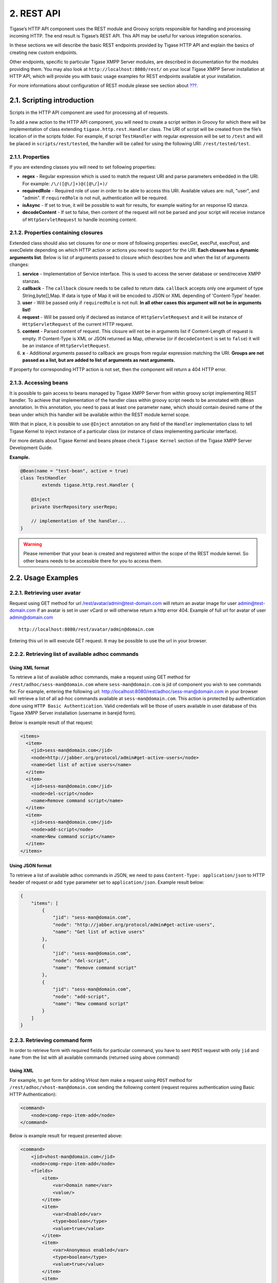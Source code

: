 2. REST API
============

Tigase’s HTTP API component uses the REST module and Groovy scripts responsible for handling and processing incoming HTTP. The end result is Tigase’s REST API. This API may be useful for various integration scenarios.

In these sections we will describe the basic REST endpoints provided by Tigase HTTP API and explain the basics of creating new custom endpoints.

Other endpoints, specific to particular Tigase XMPP Server modules, are described in documentation for the modules providing them. You may also look at ``http://localhost:8080/rest/`` on your local Tigase XMPP Server installation at HTTP API, which will provide you with basic usage examples for REST endpoints available at your installation.

For more informations about configuration of REST module please see section about `??? <#REST module>`__.

2.1. Scripting introduction
----------------------------

Scripts in the HTTP API component are used for processing all of requests.

To add a new action to the HTTP API component, you will need to create a script written in Groovy for which there will be implementation of class extending ``tigase.http.rest.Handler`` class. The URI of script will be created from the file’s location of in the scripts folder. For example, if script ``TestHandler`` with regular expression will be set to ``/test`` and will be placed in ``scripts/rest/tested``, the handler will be called for using the following URI: ``/rest/tested/test``.

2.1.1. Properties
^^^^^^^^^^^^^^^^^^^

If you are extending classes you will need to set following properties:

-  **regex** - Regular expression which is used to match the request URI and parse parameters embedded in the URI. For example: ``/\/([@\/]+)@([@\/]+)/``

-  **requiredRole** - Required role of user in order to be able to access this URI. Available values are: null, "user", and "admin". If ``requiredRole`` is not null, authentication will be required.

-  **isAsync** - If set to true, it will be possible to wait for results, for example waiting for an response IQ stanza.

-  **decodeContent** - If set to false, then content of the request will not be parsed and your script will receive instance of ``HttpServletRequest`` to handle incoming content.

2.1.2. Properties containing closures
^^^^^^^^^^^^^^^^^^^^^^^^^^^^^^^^^^^^^^^

Extended class should also set closures for one or more of following properties: execGet, execPut, execPost, and execDelete depending on which HTTP action or actions you need to support for the URI. **Each closure has a dynamic arguments list**. Below is list of arguments passed to closure which describes how and when the list of arguments changes:

1. **service** - Implementation of Service interface. This is used to access the server database or send/receive XMPP stanzas.

2. **callback** - The ``callback`` closure needs to be called to return data. ``callback`` accepts only one argument of type String,byte[],Map. If data is type of Map it will be encoded to JSON or XML depending of 'Content-Type' header.

3. **user** - Will be passed only if ``requiredRole`` is not null. **In all other cases this argument will not be in arguments list!**

4. **request** - Will be passed only if declared as instance of ``HttpServletRequest`` and it will be instance of ``HttpServletRequest`` of the current HTTP request.

5. **content** - Parsed content of request. This closure will not be in arguments list if Content-Length of request is empty. If Content-Type is XML or JSON returned as Map, otherwise (or if ``decodeContent`` is set to ``false``) it will be an instance of ``HttpServletRequest``.

6. **x** - Additional arguments passed to callback are groups from regular expression matching the URI. **Groups are not passed as a list, but are added to list of arguments as next arguments.**

If property for corresponding HTTP action is not set, then the component will return a 404 HTTP error.


2.1.3. Accessing beans
^^^^^^^^^^^^^^^^^^^^^^^^^^

It is possible to gain access to beans managed by Tigase XMPP Server from within groovy script implementing REST handler. To achieve that implementation of the handler class within groovy script needs to be annotated with ``@Bean`` annotation. In this annotation, you need to pass at least one parameter ``name``, which should contain desired name of the bean under which this handler will be available within the REST module kernel scope.

With that in place, it is possible to use ``@Inject`` annotation on any field of the ``Handler`` implementation class to tell Tigase Kernel to inject instance of a particular class (or instance of class implementing particular interface).

For more details about Tigase Kernel and beans please check ``Tigase Kernel`` section of the Tigase XMPP Server Development Guide.

**Example.**

.. code:: java

   @Bean(name = "test-bean", active = true)
   class TestHandler
           extends tigase.http.rest.Handler {

       @Inject
       private UserRepository userRepo;

       // implementation of the handler...
   }

.. Warning::

    Please remember that your bean is created and registered within the scope of the REST module kernel. So other beans needs to be accessible there for you to access them.

2.2. Usage Examples
--------------------

2.2.1. Retrieving user avatar
^^^^^^^^^^^^^^^^^^^^^^^^^^^^^^^

Request using GET method for url /rest/avatar/admin@test-domain.com will return an avatar image for user admin@test-domain.com if an avatar is set in user vCard or will otherwise return a http error 404. Example of full url for avatar of user admin@domain.com

::

   http://localhost:8080/rest/avatar/admin@domain.com

Entering this url in will execute GET request. It may be possible to use the url in your browser.

2.2.2. Retrieving list of available adhoc commands
^^^^^^^^^^^^^^^^^^^^^^^^^^^^^^^^^^^^^^^^^^^^^^^^^^^

Using XML format
~~~~~~~~~~~~~~~~~~~

To retrieve a list of available adhoc commands, make a request using GET method for ``/rest/adhoc/sess-man@domain.com`` where ``sess-man@domain.com`` is jid of component you wish to see commands for. For example, entering the following url: http://localhost:8080/rest/adhoc/sess-man@domain.com in your browser will retrieve a list of all ad-hoc commands available at ``sess-man@domain.com``. This action is protected by authentication done using ``HTTP Basic Authentication``. Valid credentials will be those of users available in user database of this Tigase XMPP Server installation (username in barejid form).

Below is example result of that request:

.. code:: xml

   <items>
     <item>
       <jid>sess-man@domain.com</jid>
       <node>http://jabber.org/protocol/admin#get-active-users</node>
       <name>Get list of active users</name>
     </item>
     <item>
       <jid>sess-man@domain.com</jid>
       <node>del-script</node>
       <name>Remove command script</name>
     </item>
     <item>
       <jid>sess-man@domain.com</jid>
       <node>add-script</node>
       <name>New command script</name>
     </item>
   </items>


Using JSON format
~~~~~~~~~~~~~~~~~~

To retrieve a list of available adhoc commands in JSON, we need to pass ``Content-Type: application/json`` to HTTP header of request or add ``type`` parameter set to ``application/json``. Example result below:

.. code:: json

   {
       "items": [
           {
               "jid": "sess-man@domain.com",
               "node": "http://jabber.org/protocol/admin#get-active-users",
               "name": "Get list of active users"
           },
           {
               "jid": "sess-man@domain.com",
               "node": "del-script",
               "name": "Remove command script"
           },
           {
               "jid": "sess-man@domain.com",
               "node": "add-script",
               "name": "New command script"
           }
       ]
   }


2.2.3. Retrieving command form
^^^^^^^^^^^^^^^^^^^^^^^^^^^^^^^

In order to retrieve form with required fields for particular command, you have to sent ``POST`` request with only ``jid`` and ``name`` from the list with all available commands (returned using above command)

Using XML
~~~~~~~~~~~

For example, to get form for adding VHost item make a request using ``POST`` method for ``/rest/adhoc/vhost-man@domain.com`` sending the following content (request requires authentication using Basic HTTP Authentication):

.. code:: xml

   <command>
       <node>comp-repo-item-add</node>
   </command>

Below is example result for request presented above:

.. code:: xml

   <command>
       <jid>vhost-man@domain.com</jid>
       <node>comp-repo-item-add</node>
       <fields>
           <item>
               <var>Domain name</var>
               <value/>
           </item>
           <item>
               <var>Enabled</var>
               <type>boolean</type>
               <value>true</value>
           </item>
           <item>
               <var>Anonymous enabled</var>
               <type>boolean</type>
               <value>true</value>
           </item>
           <item>
               <var>In-band registration</var>
               <type>boolean</type>
               <value>true</value>
           </item>
           <item>
               <var>TLS</var>
               <type>fixed</type>
               <value>This installation forces VHost to require TLS. If you need to use unencrypted connections set &amp;apos;vhost-tls-required&amp;apos;
                   property to &amp;apos;false&amp;apos; in the installation configuration file
               </value>
           </item>
           <item>
               <var>Max users</var>
               <value>0</value>
           </item>
           …
       </fields>
       <instructions>âNOTE: Options without value set will use configuration defined in 'DEFAULT' VHostâ</instructions>
   </command>

Using JSON
~~~~~~~~~~~~~~~

For example, to get form for adding VHost item make a request using ``POST`` method for ``/rest/adhoc/vhost-man@domain.com`` using ``Content-Type: application/json`` and sending the following content (request requires authentication using Basic HTTP Authentication) :

.. code:: json

   {
     "command": {
       "node" : "comp-repo-item-add"
     }
   }

Below is an example result for request presented above:

.. code:: json

   {
     "command": {
       "jid": "vhost-man@domain.com",
       "node": "comp-repo-item-add",
       "fields": [
         {
           "var": "Domain name",
           "value": null
         },
         {
           "var": "Enabled",
           "type": "boolean",
           "value": "true"
         },
         {
           "var": "Anonymous enabled",
           "type": "boolean",
           "value": "true"
         },
         {
           "var": "In-band registration",
           "type": "boolean",
           "value": "true"
         },
         {
           "var": "TLS",
           "type": "fixed",
           "value": "This installation forces VHost to require TLS. If you need to use unencrypted connections set &apos;vhost-tls-required&apos; property to &apos;false&apos; in the installation configuration file"
         },
         {
           "var": "Max users",
           "value": "0"
         }
         …
       ],
       "instructions": "❗NOTE: Options without value set will use configuration defined in 'DEFAULT' VHost❗"
     }
   }

2.2.4. Executing example ad-hoc commands
^^^^^^^^^^^^^^^^^^^^^^^^^^^^^^^^^^^^^^^^^^^^

Retrieving list of active users
~~~~~~~~~~~~~~~~~~~~~~~~~~~~~~~~~~

Using XML
'''''''''''

To execute the command to get a list of active users, make a request using POST method for ``/rest/adhoc/sess-man@domain.com`` sending the following content (request requires authentication using Basic HTTP Authentication):

.. code:: xml

   <command>
     <node>http://jabber.org/protocol/admin#get-active-users</node>
     <fields>
       <item>
         <var>domainjid</var>
         <value>domain.com</value>
       </item>
       <item>
         <var>max_items</var>
         <value>25</value>
       </item>
     </fields>
   </command>

In this request we passed all the parameters needed to execute adhoc command. We passed the node of the adhoc command and values for fields required by that command. We passed values of "domain.com" for "domainjid" field and "25" for "max_items" field. We also need to pass ``Content-Type: text/xml`` to HTTP header of request or add ``type`` parameter set to ``text/xml``.

   **Note**

   In case of multi value fields use following format:

.. code:: xml

   <value>
       <item>first-value</item>
       <item>second-value</item>
   </value>

Below is example result for request presented above:

.. code:: xml

   <command>
     <jid>sess-man@domain.com</jid>
     <node>http://jabber.org/protocol/admin#get-active-users</node>
     <fields>
       <item>
         <var>Users: 2</var>
         <label>text-multi</label>
         <value>admin@domain.com</value>
         <value>user1@domain.com</value>
       </item>
     </fields>
   </command>


Using JSON
'''''''''''

To execute the command to get active users in JSON format, make a request using POST method for /rest/adhoc/sess-man@domain.com sending the following content (this request also requires authentication using Basic HTTP Authentication):

.. code:: json

   {
     "command" : {
       "node" : "http://jabber.org/protocol/admin#get-active-users",
       "fields" : [
         {
           "var" : "domainjid",
           "value" : "domain.com"
         },
         {
           "var" : "max_items",
           "value" : "25"
         }
       ]
     }
   }

In this request we passed all parameters needed to execute adhoc command. We passed the node of adhoc command and values for fields required by adhoc command. In this case we passed value of "domain.com" for "domainjid" field and "25" for "max_items" field.

Below is an example result for request presented above:

.. code:: json

   {
       "command": {
           "jid": "sess-man@domain.com",
           "node": "http://jabber.org/protocol/admin#get-active-users",
           "fields": [
               {
                   "var": "Users: 1",
                   "label": "text-multi",
                   "value": [
                     "admin@domain.com",
                     "user1@domain.com"
                   ]
               }
           ]
       }
   }

Ending a user session
~~~~~~~~~~~~~~~~~~~~~~~

To execute the end user session command, make a request using POST method for ``/rest/adhoc/sess-man@domain.com``. The Context of what is sent, may differ depending on circumstance. For example, it may require authentication using *Basic HTTP Authentication* with admin credentials. *sess-man@domain.com* in URL is the JID of session manager component which usually is in form of *sess-man@domain* where ``domain`` is hosted domain name.

Using XML
''''''''''

To execute the command using XML content you need to set HTTP header ``Content-Type`` to ``application/xml``

.. code:: xml

   <command>
     <node>http://jabber.org/protocol/admin#end-user-session</node>
     <fields>
       <item>
         <var>accountjids</var>
         <value>
           <item>test@domain.com</item>
         </value>
       </item>
     </fields>
   </command>

Where ``test@domain.com`` is JID of user which should be disconnected.

As a result server will return following XML:

.. code:: xml

   <command>
     <jid>sess-man@domain.com</jid>
     <node>http://jabber.org/protocol/admin#end-user-session</node>
     <fields>
       <item>
         <var>Notes</var>
         <type>text-multi</type>
         <value>Operation successful for user test@domain.com/resource</value>
        </item>
     </fields>
   </command>

This will confirm that user ``test@domain.com`` with resource ``resource`` was connected and has been disconnected.

If the user was not connected server will return following response:

.. code:: xml

   <command>
     <jid>sess-man@domain.com</jid>
     <node>http://jabber.org/protocol/admin#end-user-session</node>
     <fields />
   </command>

Using JSON
'''''''''''

To execute the command using JSON you will need to set HTTP header ``Content-Type`` to ``application/json``

.. code:: json

   {
     "command" : {
       "node": "http://jabber.org/protocol/admin#end-user-session",
       "fields": [
           {
               "var" : "accountjids",
               "value" : [
                   "test@domain.com"
               ]
           }
       ]
     }
   }

Where ``test@domain.com`` is JID of user who will be disconnected

As a result, the server will return following JSON:

.. code:: json

   {
     "command" : {
       "jid" : "sess-man@domain.com",
       "node" : "http://jabber.org/protocol/admin#end-user-session",
       "fields" : [
         {
           "var" : "Notes",
           "type" : "text-multi",
           "value" : [
             "Operation successful for user test@domain.com/resource"
           ]
         }
      ]
     }
   }

To confirm that user ``test@domain.com`` with resource ``resource`` was connect and it was disconnected.

If user was not connected server will return the following response:

.. code:: json

   {
     "command" : {
       "jid" : "sess-man@domain.com",
       "node" : "http://jabber.org/protocol/admin#end-user-session",
       "fields" : []
     }
   }

2.2.5. Operations on VHosts/Domains
^^^^^^^^^^^^^^^^^^^^^^^^^^^^^^^^^^^^^


All operations on VHosts are done by making a ``POST`` request to ``/rest/adhoc/vhost-man@domain.com`` (it may require authentication using *Basic HTTP Authentication* with admin credentials). When deciding to use XML or JSON set relevant ``Content-Type`` header.

Adding VHost
~~~~~~~~~~~~~

Adding domain is done using ``comp-repo-item-add`` command sent with all required and desired fields (if something is missing form-to-fill-out will be returned). For the instructions how to retrieve the form/available fields please see `Retrieving command form <#RetrievingCommandForm>`__.

Using XML
''''''''''

To execute the command using XML content you need to set HTTP header ``Content-Type`` to ``application/xml`` and the filled out form (below is trimmed example, see `Retrieving command form <#RetrievingCommandForm>`__ for details how to get complete form):

   **Note**

   It’s essential to include ``command-marker`` in the request, otherwise the form will be returned without adding the VHost.

.. code:: xml

   <command>
       <jid>vhost-man@domain.com</jid>
       <node>comp-repo-item-add</node>
       <fields>
           <item>
               <var>Domain name</var>
               <value>my-new-domain.com</value>
           </item>
           <item>
               <var>Enabled</var>
               <value>true</value>
           </item>
           <item>
               <var>command-marker</var>
               <value>command-marker</value>
           </item>
           …
       </fields>
   </command>

If the domain was added correctly you will receive response with ``Operation successful.`` Note field:

.. code:: xml

   <command>
       <jid>vhost-man@domain.com</jid>
       <node>comp-repo-item-add</node>
       <fields>
           <item>
               <var>Note</var>
               <type>fixed</type>
               <value>Operation successful.</value>
           </item>
       </fields>
   </command>


Using JSON
'''''''''''

To execute the command using XML content you need to set HTTP header ``Content-Type`` to ``application/json`` and the filled out form (below is trimmed example, see `Retrieving command form <#RetrievingCommandForm>`__ for details how to get complete form):

   **Note**

   It’s essential to include ``command-marker`` in the request, otherwise the form will be returned without adding the VHost.

.. code:: json

   {
     "command": {
       "jid": "vhost-man@domain.com",
       "node": "comp-repo-item-add",
       "fields": [
         {
           "var": "Domain name",
           "value": "my-new-awesome-domain.com"
         },
         {
           "var": "Enabled",
           "value": "true"
         },
         {
           "var": "command-marker",
           "value": "command-marker"
         }
         …
       ]
     }
   }

If the domain was added correctly you will receive response with ``Operation successful.`` Note field:

.. code:: json

   {
     "command": {
       "jid": "vhost-man@domain.com",
       "node": "comp-repo-item-add",
       "fields": [
         {
           "var": "Note",
           "type": "fixed",
           "value": "Operation successful."
         }
       ]
     }
   }

Configuring VHost
~~~~~~~~~~~~~~~~~~

Modifying domain configuration is done using ``comp-repo-item-update`` command sent with all required and desired fields (if something is missing form-to-fill-out will be returned). For the instructions how to retrieve the form/available fields please see `Retrieving command form <#RetrievingCommandForm>`__.

Using XML
''''''''''

To execute the command using XML content you need to set HTTP header ``Content-Type`` to ``application/xml`` and the filled out form (below is trimmed example, see `Retrieving command form <#RetrievingCommandForm>`__ for details how to get complete form):

.. Note::

   It’s essential to include ``command-marker`` in the request (otherwise the form will be returned without adding the VHost) and ``item-list`` with value set to the name of the VHost that’s being configured.

.. code:: xml

   <command>
       <jid>vhost-man@domain.com</jid>
       <node>comp-repo-item-update</node>
       <fields>
           <item>
               <var>Domain name</var>
               <value>my-vhost.com</value>
           </item>
           <item>
               <var>Enabled</var>
               <value>true</value>
           </item>
           …
           <item>
               <var>command-marker</var>
               <value>command-marker</value>
           </item>
           <item>
               <var>item-list</var>
               <value>my-vhost.com</value>
           </item>
       </fields>
   </command>

If the domain was added correctly you will receive response with ``Operation successful.`` Note field:

.. code:: xml

   <command>
       <jid>vhost-man@domain.com</jid>
       <node>comp-repo-item-update</node>
       <fields>
           <item>
               <var>Note</var>
               <type>fixed</type>
               <value>Operation successful.</value>
           </item>
       </fields>
   </command>


Using JSON
'''''''''''''

To execute the command using XML content you need to set HTTP header ``Content-Type`` to ``application/json`` and the filled out form (below is trimmed example, see `Retrieving command form <#RetrievingCommandForm>`__ for details how to get complete form):

   **Note**

   It’s essential to include ``command-marker`` in the request (otherwise the form will be returned without adding the VHost) and ``item-list`` with value set to the name of the VHost that’s being configured.

.. code:: json

   {
     "command": {
       "jid": "vhost-man@domain.com",
       "node": "comp-repo-item-update",
       "fields": [
         {
           "var": "Domain name",
           "value": "my-domain.com"
         },
         {
           "var": "Enabled",
           "value": "true"
         },
         …
         {
           "var": "command-marker",
           "value": "command-marker"
         },
         {
           "var": "item-list",
           "value": "my-domain.com"
         }
       ]
     }
   }

If the domain was added correctly you will receive response with ``Operation successful.`` Note field:

.. code:: json

   {
     "command": {
       "jid": "vhost-man@domain.com",
       "node": "comp-repo-item-update",
       "fields": [
         {
           "var": "Note",
           "type": "fixed",
           "value": "Operation successful."
         }
       ]
     }
   }

To confirm that user ``test@domain.com`` with resource ``resource`` was connect and it was disconnected.

If user was not connected server will return the following response:

.. code:: json

   {
     "command" : {
       "jid" : "sess-man@domain.com",
       "node" : "http://jabber.org/protocol/admin#end-user-session",
       "fields" : []
     }
   }


2.2.6. Sending any XMPP Stanza
^^^^^^^^^^^^^^^^^^^^^^^^^^^^^^^^^^

XMPP messages or any other XMPP stanza can be sent using this API by sending an HTTP POST request to (by default) ``http://localhost:8080/rest/stream/?api-key=API_KEY`` with serialized XMPP stanza as a content, where ``API_KEY`` is the API key for HTTP API. This key is set in `etc/config.tdsl <#restModuleConfig>`__. Also, each request needs to be authorized by sending a valid administrator JID and password as user and password of BASIC HTTP authorization method. Content of HTTP request should be encoded in ``UTF-8`` and ``Content-Type`` should be set to ``application/xml``.

Handling of request
~~~~~~~~~~~~~~~~~~~~~~~~

If the sent XMPP stanza does not contain a ``from`` attribute, then the HTTP API component will provide it’s own JID. If ``iq`` stanza is being sent, and no ``from`` attribute is set then the received response will be returned as the content of the HTTP response. Successful requests will return HTTP response code 200.

Examples
~~~~~~~~

**Sending an XMPP message with from set to HTTP API component to full JID.**
'''''''''''''''''''''''''''''''''''''''''''''''''''''''''''''''''''''''''''''

Data needs to be sent as a HTTP POST request content to ``/rest/stream/?api-key=API_KEY`` URL of the HTTP API component to deliver the message *Example message 1* to *test@example.com/resource-1*.

.. code:: xml

   <message xmlns="jabber:client" type="chat" to="test@example.com/resource-1">
       <body>Example message 1</body>
   </message>

**Sending an XMPP message with ``from`` set to HTTP API component to a bare JID.**
''''''''''''''''''''''''''''''''''''''''''''''''''''''''''''''''''''''''''''''''''''

Data needs to be sent as a HTTP POST request content to ``/rest/stream/?api-key=API_KEY`` URL of the HTTP API component to deliver message *Example message 2* to *test@example.com*.

.. code:: xml

   <message xmlns="jabber:client" type="chat" to="test@example.com">
       <body>Example message 2</body>
   </message>

**Sending an XMPP message with ``from`` set to specified JID and to a recipients' full JID.**

Data needs to be sent as a HTTP POST request content to ``/rest/stream/?api-key=API_KEY`` URL of the HTTP API component to deliver message *Example message 3* to *test@example.com/resource-1* with sender of message set to *sender@example.com*.

.. code:: xml

   <message xmlns="jabber:client" type="chat" from="sender@example.com" to="test@example.com/resource-1">
       <body>Example message 1</body>
   </message>

2.2.7. Setting XMPP user status
^^^^^^^^^^^^^^^^^^^^^^^^^^^^^^^^

By default XMPP user is visible as unavailable when his client is disconnected. However in some cases we may want to present user a active with some particular presence being set. To control this presence of unavailable XMPP user we can use this feature.

Example contents shown below needs to be sent to (by default) ``http://localhost:8080/rest/user/{user-jid}/status?api-key=API_KEY``, where:

-  ``API_KEY`` is the API key for HTTP API

-  ``{user-jid}`` is a bare jid of the user for which you want to set presence.

.. Tip::

   You may add ``/{resource}`` to the URL after ``/status`` part, where ``{resource}`` is name of the resource for which you want to set presence.

.. Warning::

    You need to add ``'user-status-endpoint@http.{clusterNode}'`` to the list of trusted jids to allow UserStatusEndpoint module to properly integrate with Tigase XMPP Server.

Using XML
~~~~~~~~~~

To set user status you need to set HTTP header ``Content-Type`` to ``application/xml``

.. code:: xml

   <command>
       <available>true</available>
       <priority>-1</priority>
       <show>xa</show>
       <status>On the phone</status>
   </command>

where:

-  ``available`` - may be:

   -  ``true`` - user is available/connected **(default)**

   -  ``false`` - user is unavailable/disconnected

-  ``priority`` - an integer of presence priority. *(It should be always set as a negative value to make sure that messages are not dropped)* **(default: -1)**

-  ``show`` - may be one of ``presence/show`` element values **(optional)**

   -  ``chat``

   -  ``away``

   -  ``xa``

   -  ``dnd``

-  ``status`` - message which should be sent as a presence status message **(optional)**

As a result server will return following XML:

.. code:: xml

   <status>
     <user>test@domain.com/tigase-external</user>
     <available>true</available>
     <priority>priority</priority>
     <show>xa</show>
     <status>On the phone</status>
     <success>true</success>
   </status>

This will confirm that user ``test@domain.com`` with resource ``tigase-external`` has it presence changed (look for ``success`` element value).

Using JSON
~~~~~~~~~~~

To set user status you need to set HTTP header ``Content-Type`` to ``application/json``

.. code:: json

   {
     "available": "true",
     "priority": "-1",
     "show": "xa",
     "status": "On the phone"
   }

where:

-  ``available`` - may be:

   -  ``true`` - user is available/connected **(default)**

   -  ``false`` - user is unavailable/disconnected

-  ``priority`` - an integer of presence priority. *(It should be always set as a negative value to make sure that messages are not dropped)* **(default: -1)**

-  ``show`` - may be one of ``presence/show`` element values **(optional)**

   -  ``chat``

   -  ``away``

   -  ``xa``

   -  ``dnd``

-  ``status`` - message which should be sent as a presence status message **(optional)**

As a result, the server will return following JSON:

.. code:: json

   {
     "status": {
       "user": "test@domain.com/tigase-external",
       "available": "true",
       "priority": "-1",
       "show": "xa",
       "status": "On the phone",
       "success": true
     }
   }

This will confirm that user ``test@domain.com`` with resource ``tigase-external`` has it presence changed (look for ``success`` element value).

2.3. BOSH HTTP Pre-Binding
-----------------------------

2.3.1. Bosh (HTTP) Pre-Binding
^^^^^^^^^^^^^^^^^^^^^^^^^^^^^^^^^^


Binding a user session is done by sending a request using HTTP POST method for ``/rest/adhoc/bosh@domain.com`` with the following content:

   **Note**

   Request requires authentication using Basic HTTP Authentication

.. code:: xml

   <command>
     <node>pre-bind-bosh-session</node>
     <fields>
       <item>
         <var>from</var>
         <value>user_jid@domain/resource</value>
       </item>
       <item>
         <var>hold</var>
         <value>1</value>
       </item>
       <item>
         <var>wait</var>
         <value>60</value>
       </item>
     </fields>
   </command>


2.3.2. Configuration
^^^^^^^^^^^^^^^^^^^^^^^^

The Following parameters can be adjusted:

-  **from** This will be the JID of the user. You may change the ``<value/>`` node of the item identified by the ``from`` variable; this can be either a FullJID or a BareJID. In the latter case, a random resource will be generated for the session being bound.

-  **hold** value. By changing value of ``<value/>`` node of the item identified by ``hold`` variable. This value matches the ``hold`` attribute specified in `XEP-0124: Session Creation Response <http://xmpp.org/extensions/xep-0124.html#session-request>`__

-  **wait** value. By changing value of ``<value/>`` node of the item identified by ``wait`` variable. This value matches the ``wait`` attribute specified in `XEP-0124: Session Creation Response <http://xmpp.org/extensions/xep-0124.html#session-request>`__

As a response one will receive and XML with the result containing additionally available session and RID that can be used in the client to attach to the session, e.g.:

.. code:: xml

   <command>
     <jid>bosh@vhost</jid>
     <node>pre-bind-bosh-session</node>
     <fields>
       <item>
         <var>from</var>
         <label>jid-single</label>
         <value>user_jid@domain/resource</value>
       </item>
       <item>
         <var>hostname</var>
         <label>jid-single</label>
         <value>node_hostname</value>
       </item>
       <item>
         <var>rid</var>
         <label>text-single</label>
         <value>9929332</value>
       </item>
       <item>
         <var>sid</var>
         <label>text-single</label>
         <value>3f1b6e70-8528-44bb-8f23-77e7c4a8cf1a</value>
       </item>
       <item>
         <var>hold</var>
         <label>text-single</label>
         <value>1</value>
       </item>
       <item>
         <var>wait</var>
         <label>text-single</label>
         <value>60</value>
       </item>
     </fields>
   </command>

For example, having the above XML request stored in ``prebind`` file, one can execute the request using ``$curl``:

.. code:: bash

   >curl -X POST -d @prebind http://admin%40domain:pass@domain:8080/rest/adhoc/bosh@domain --header "Content-Type:text/xml"


Using JSON
~~~~~~~~~~~

To execute the command to pre-bind BOSH session in JSON format, make a request using POST method to ``/rest/adhoc/bosh@domain.com`` sending the following content:

.. code:: xml

   {
     "command" : {
       "node" : "pre-bind-bosh-session"",
       "fields" : [
         {
           "var" : "from",
           "value" : "user_jid@domain/resource"
         },
         {
           "var" : "hold",
           "value" : "1"
         },
         {
           "var" : "wait",
           "value" : "60"
         }
       ]
     }
   }

This example replicates the same request presented above in XML format.

